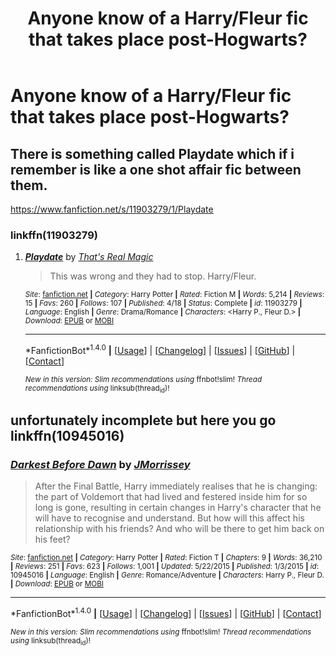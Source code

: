#+TITLE: Anyone know of a Harry/Fleur fic that takes place post-Hogwarts?

* Anyone know of a Harry/Fleur fic that takes place post-Hogwarts?
:PROPERTIES:
:Author: PhillyFan22
:Score: 14
:DateUnix: 1477984149.0
:DateShort: 2016-Nov-01
:FlairText: Request
:END:

** There is something called Playdate which if i remember is like a one shot affair fic between them.

[[https://www.fanfiction.net/s/11903279/1/Playdate]]
:PROPERTIES:
:Author: typetom
:Score: 2
:DateUnix: 1478004551.0
:DateShort: 2016-Nov-01
:END:

*** linkffn(11903279)
:PROPERTIES:
:Author: SaberToothedRock
:Score: 1
:DateUnix: 1478016712.0
:DateShort: 2016-Nov-01
:END:

**** [[http://www.fanfiction.net/s/11903279/1/][*/Playdate/*]] by [[https://www.fanfiction.net/u/5986250/That-s-Real-Magic][/That's Real Magic/]]

#+begin_quote
  This was wrong and they had to stop. Harry/Fleur.
#+end_quote

^{/Site/: [[http://www.fanfiction.net/][fanfiction.net]] *|* /Category/: Harry Potter *|* /Rated/: Fiction M *|* /Words/: 5,214 *|* /Reviews/: 15 *|* /Favs/: 260 *|* /Follows/: 107 *|* /Published/: 4/18 *|* /Status/: Complete *|* /id/: 11903279 *|* /Language/: English *|* /Genre/: Drama/Romance *|* /Characters/: <Harry P., Fleur D.> *|* /Download/: [[http://www.ff2ebook.com/old/ffn-bot/index.php?id=11903279&source=ff&filetype=epub][EPUB]] or [[http://www.ff2ebook.com/old/ffn-bot/index.php?id=11903279&source=ff&filetype=mobi][MOBI]]}

--------------

*FanfictionBot*^{1.4.0} *|* [[[https://github.com/tusing/reddit-ffn-bot/wiki/Usage][Usage]]] | [[[https://github.com/tusing/reddit-ffn-bot/wiki/Changelog][Changelog]]] | [[[https://github.com/tusing/reddit-ffn-bot/issues/][Issues]]] | [[[https://github.com/tusing/reddit-ffn-bot/][GitHub]]] | [[[https://www.reddit.com/message/compose?to=tusing][Contact]]]

^{/New in this version: Slim recommendations using/ ffnbot!slim! /Thread recommendations using/ linksub(thread_id)!}
:PROPERTIES:
:Author: FanfictionBot
:Score: 1
:DateUnix: 1478016739.0
:DateShort: 2016-Nov-01
:END:


** unfortunately incomplete but here you go linkffn(10945016)
:PROPERTIES:
:Author: chatty92
:Score: 1
:DateUnix: 1478017410.0
:DateShort: 2016-Nov-01
:END:

*** [[http://www.fanfiction.net/s/10945016/1/][*/Darkest Before Dawn/*]] by [[https://www.fanfiction.net/u/6130532/JMorrissey][/JMorrissey/]]

#+begin_quote
  After the Final Battle, Harry immediately realises that he is changing: the part of Voldemort that had lived and festered inside him for so long is gone, resulting in certain changes in Harry's character that he will have to recognise and understand. But how will this affect his relationship with his friends? And who will be there to get him back on his feet?
#+end_quote

^{/Site/: [[http://www.fanfiction.net/][fanfiction.net]] *|* /Category/: Harry Potter *|* /Rated/: Fiction T *|* /Chapters/: 9 *|* /Words/: 36,210 *|* /Reviews/: 251 *|* /Favs/: 623 *|* /Follows/: 1,001 *|* /Updated/: 5/22/2015 *|* /Published/: 1/3/2015 *|* /id/: 10945016 *|* /Language/: English *|* /Genre/: Romance/Adventure *|* /Characters/: Harry P., Fleur D. *|* /Download/: [[http://www.ff2ebook.com/old/ffn-bot/index.php?id=10945016&source=ff&filetype=epub][EPUB]] or [[http://www.ff2ebook.com/old/ffn-bot/index.php?id=10945016&source=ff&filetype=mobi][MOBI]]}

--------------

*FanfictionBot*^{1.4.0} *|* [[[https://github.com/tusing/reddit-ffn-bot/wiki/Usage][Usage]]] | [[[https://github.com/tusing/reddit-ffn-bot/wiki/Changelog][Changelog]]] | [[[https://github.com/tusing/reddit-ffn-bot/issues/][Issues]]] | [[[https://github.com/tusing/reddit-ffn-bot/][GitHub]]] | [[[https://www.reddit.com/message/compose?to=tusing][Contact]]]

^{/New in this version: Slim recommendations using/ ffnbot!slim! /Thread recommendations using/ linksub(thread_id)!}
:PROPERTIES:
:Author: FanfictionBot
:Score: 1
:DateUnix: 1478017413.0
:DateShort: 2016-Nov-01
:END:
